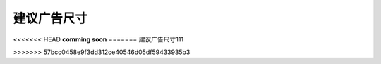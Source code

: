 建议广告尺寸
============================
<<<<<<< HEAD
**comming soon**
=======
建议广告尺寸111

>>>>>>> 57bcc0458e9f3dd312ce40546d05df59433935b3
